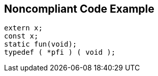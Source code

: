 == Noncompliant Code Example

[source,text]
----
extern x;
const x;
static fun(void);
typedef ( *pfi ) ( void );
----
